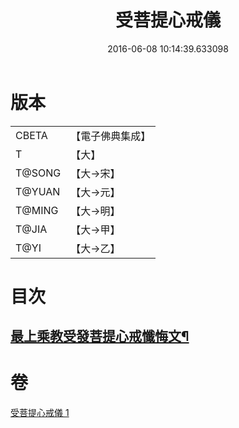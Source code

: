 #+TITLE: 受菩提心戒儀 
#+DATE: 2016-06-08 10:14:39.633098

* 版本
 |     CBETA|【電子佛典集成】|
 |         T|【大】     |
 |    T@SONG|【大→宋】   |
 |    T@YUAN|【大→元】   |
 |    T@MING|【大→明】   |
 |     T@JIA|【大→甲】   |
 |      T@YI|【大→乙】   |

* 目次
** [[file:KR6j0086_001.txt::001-0941a20][最上乘教受發菩提心戒懺悔文¶]]

* 卷
[[file:KR6j0086_001.txt][受菩提心戒儀 1]]

